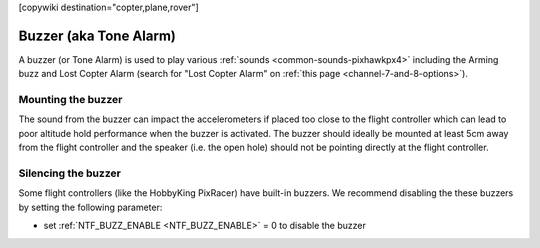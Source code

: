 .. _common-buzzer:

[copywiki destination="copter,plane,rover"]

=======================
Buzzer (aka Tone Alarm)
=======================

.. image:: ../../../images/pixhawk_buzzer.jpg
    :target: ../_images/pixhawk_buzzer.jpg

A buzzer (or Tone Alarm) is used to play various :ref:`sounds <common-sounds-pixhawkpx4>` including the Arming buzz and Lost Copter Alarm (search for "Lost Copter Alarm" on :ref:`this page <channel-7-and-8-options>`).

Mounting the buzzer
===================

The sound from the buzzer can impact the accelerometers if placed too close to the flight controller which can lead to poor altitude hold performance when the buzzer is activated.
The buzzer should ideally be mounted at least 5cm away from the flight controller and the speaker (i.e. the open hole) should not be pointing directly at the flight controller.

Silencing the buzzer
====================

Some flight controllers (like the HobbyKing PixRacer) have built-in buzzers.  We recommend disabling the these buzzers by setting the following parameter:

- set :ref:`NTF_BUZZ_ENABLE <NTF_BUZZ_ENABLE>` = 0 to disable the buzzer
